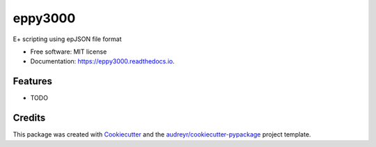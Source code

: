 ========
eppy3000
========


.. image:: https://img.shields.io/pypi/v/eppy3000.svg
        :target: https://pypi.python.org/pypi/eppy3000

.. image:: https://img.shields.io/travis/pyenergyplus/eppy3000.svg
        :target: https://travis-ci.org/pyenergyplus/eppy3000

.. image:: https://readthedocs.org/projects/eppy3000/badge/?version=latest
        :target: https://eppy3000.readthedocs.io/en/latest/?badge=latest
        :alt: Documentation Status




E+ scripting using epJSON file format


* Free software: MIT license
* Documentation: https://eppy3000.readthedocs.io.


Features
--------

* TODO

Credits
-------

This package was created with Cookiecutter_ and the `audreyr/cookiecutter-pypackage`_ project template.

.. _Cookiecutter: https://github.com/audreyr/cookiecutter
.. _`audreyr/cookiecutter-pypackage`: https://github.com/audreyr/cookiecutter-pypackage
